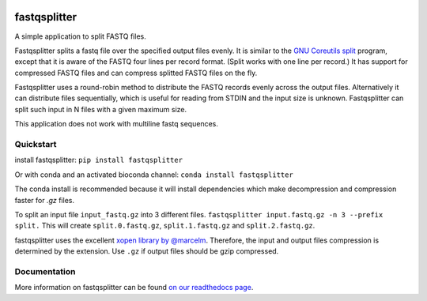 .. Badges have empty alts. So nothing shows up if they do not work.

.. image:: https://img.shields.io/pypi/v/fastqsplitter.svg
  :target: https://pypi.org/project/fastqsplitter/
  :alt:

.. image:: https://img.shields.io/conda/v/bioconda/fastqsplitter.svg
  :target: http://bioconda.github.io/recipes/fastqsplitter/README.html
  :alt:

.. image:: https://img.shields.io/pypi/pyversions/fastqsplitter.svg
  :target: https://pypi.org/project/fastqsplitter/
  :alt:

.. image:: https://img.shields.io/pypi/l/fastqsplitter.svg
  :target: https://github.com/LUMC/fastqsplitter/blob/master/LICENSE
  :alt:

.. image:: https://travis-ci.org/LUMC/fastqsplitter.svg?branch=develop
  :target: https://travis-ci.org/LUMC/fastqsplitter
  :alt:

.. image:: https://codecov.io/gh/LUMC/fastqsplitter/branch/develop/graph/badge.svg
  :target: https://codecov.io/gh/LUMC/fastqsplitter
  :alt:

fastqsplitter
=============

A simple application to split FASTQ files.

Fastqsplitter splits a fastq file over the specified output files evenly.
It is similar to the `GNU Coreutils split
<https://manpages.debian.org/buster/coreutils/split.1.en.html>`_ program,
except that it is aware of the FASTQ four lines per record format. (Split
works with one line per record.) It has support for compressed FASTQ files
and can compress splitted FASTQ files on the fly.

Fastqsplitter uses a round-robin method to distribute the FASTQ records evenly
across the output files. Alternatively it can distribute files sequentially,
which is useful for reading from STDIN and the input size is unknown.
Fastqsplitter can split such input in N files with a given maximum size.

This application does not work with multiline fastq sequences.

Quickstart
----------

install fastqsplitter:
``pip install fastqsplitter``

Or with conda and an activated bioconda channel:
``conda install fastqsplitter``

The conda install is recommended because it will install dependencies which
make decompression and compression faster for `.gz` files.

To split an input file ``input_fastq.gz`` into 3 different files.
``fastqsplitter input.fastq.gz -n 3 --prefix split.`` 
This will create ``split.0.fastq.gz``, ``split.1.fastq.gz`` and ``split.2.fastq.gz``.

fastqsplitter uses the excellent `xopen library by @marcelm
<https://github.com/marcelm/xopen>`_. Therefore, the input and output files
compression is determined by the extension. Use ``.gz`` if output files should
be gzip compressed. 

Documentation
-------------

More information on fastqsplitter can be found `on our readthedocs page
<https://fastqsplitter.readthedocs.io/>`_.
